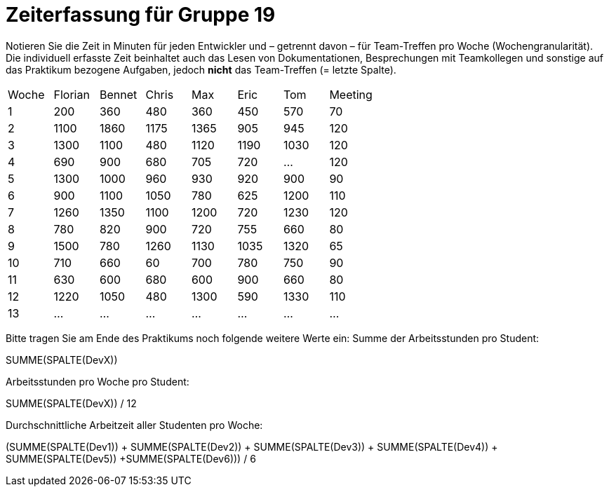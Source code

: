 = Zeiterfassung für Gruppe 19

Notieren Sie die Zeit in Minuten für jeden Entwickler und – getrennt davon – für Team-Treffen pro Woche (Wochengranularität).
Die individuell erfasste Zeit beinhaltet auch das Lesen von Dokumentationen, Besprechungen mit Teamkollegen und sonstige auf das Praktikum bezogene Aufgaben, jedoch *nicht* das Team-Treffen (= letzte Spalte).

// See http://asciidoctor.org/docs/user-manual/#tables
[option="headers"]
|===
|Woche |Florian |Bennet |Chris |Max |Eric |Tom |Meeting
|1  |200   |360    |480    |360    |450    |570    |70    
|2  |1100   |1860    |1175    |1365    |905    |945    |120    
|3  |1300   |1100    |480    |1120    |1190    |1030    |120
|4  |690  |900   |680    |705    |720    |…    |120
|5  |1300  |1000    |960    |930    |920    |900    |90    
|6  |900   |1100    |1050    |780    |625    |1200    |110
|7  |1260   |1350    |1100    |1200    |720    |1230    |120    
|8  |780   |820    |900    |720    |755    |660    |80    
|9  |1500   |780    |1260    |1130    |1035    |1320    |65    
|10  |710   |660    |60    |700    |780    |750    |90    
|11  |630   |600    |680    |600    |900    |660    |80    
|12  |1220   |1050    |480    |1300    |590    |1330    |110    
|13  |...   |...    |...    |...    |...    |...    |…  
|===

Bitte tragen Sie am Ende des Praktikums noch folgende weitere Werte ein:
Summe der Arbeitsstunden pro Student:

SUMME(SPALTE(DevX))

Arbeitsstunden pro Woche pro Student:

SUMME(SPALTE(DevX)) / 12

Durchschnittliche Arbeitzeit aller Studenten pro Woche:

(SUMME(SPALTE(Dev1)) + SUMME(SPALTE(Dev2)) + SUMME(SPALTE(Dev3)) + SUMME(SPALTE(Dev4)) + SUMME(SPALTE(Dev5)) +SUMME(SPALTE(Dev6))) / 6
